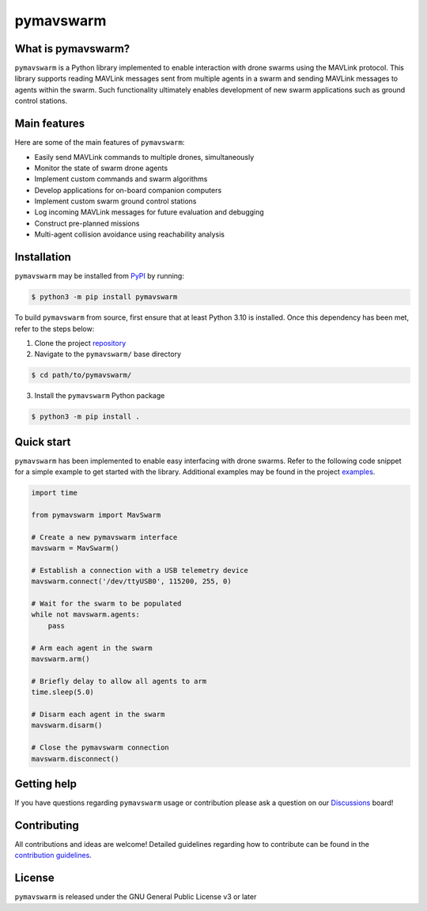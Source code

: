 ==========
pymavswarm
==========

.. raw:: html
    
    <p align="left">
        <a href="https://pypi.org/project/pymavswarm/">
            <img src="https://img.shields.io/pypi/v/pymavswarm?color=gr" alt="PyPI Version" />
        </a>
        <a href="https://github.com/unl-nimbus-lab/pymavswarm/commits/main">
            <img src="https://img.shields.io/github/commit-activity/m/unl-nimbus-lab/pymavswarm" alt="Contribution Frequency" />
        </a>
        <a href="https://github.com/unl-nimbus-lab/pymavswarm/blob/main/LICENSE">
            <img src="https://img.shields.io/github/license/unl-nimbus-lab/pymavswarm" alt="License: GPLv3" />
        </a>
        <a href="https://github.com/unl-nimbus-lab/pymavswarm/issues">
            <img src="https://img.shields.io/github/issues/unl-nimbus-lab/pymavswarm?color=purple" alt="Open Issues" />
        </a>
    </p>

What is pymavswarm?
-------------------

``pymavswarm`` is a Python library implemented to enable interaction with drone
swarms using the MAVLink protocol. This library supports reading MAVLink
messages sent from multiple agents in a swarm and sending MAVLink messages to
agents within the swarm. Such functionality ultimately enables development of
new swarm applications such as ground control stations.

Main features
-------------

Here are some of the main features of ``pymavswarm``:

- Easily send MAVLink commands to multiple drones, simultaneously
- Monitor the state of swarm drone agents
- Implement custom commands and swarm algorithms
- Develop applications for on-board companion computers
- Implement custom swarm ground control stations
- Log incoming MAVLink messages for future evaluation and debugging
- Construct pre-planned missions
- Multi-agent collision avoidance using reachability analysis

Installation
------------

``pymavswarm`` may be installed from `PyPI`_ by running:

.. _PyPI: https://pypi.org/project/pymavswarm/#description

.. code-block:: console

    $ python3 -m pip install pymavswarm

To build ``pymavswarm`` from source, first ensure that at least Python 3.10 is
installed. Once this dependency has been met, refer to the steps below:

1. Clone the project `repository`_
2. Navigate to the ``pymavswarm/`` base directory

.. _repository: https://github.com/unl-nimbus-lab/pymavswarm

.. code-block:: console

    $ cd path/to/pymavswarm/

3. Install the ``pymavswarm`` Python package

.. code-block:: console

    $ python3 -m pip install .

Quick start
-----------

``pymavswarm`` has been implemented to enable easy interfacing with drone
swarms. Refer to the following code snippet for a simple example to get started
with the library. Additional examples may be found in the project `examples`_.

.. _examples: https://github.com/unl-nimbus-lab/pymavswarm/tree/main/examples

.. code-block:: python

    import time

    from pymavswarm import MavSwarm

    # Create a new pymavswarm interface
    mavswarm = MavSwarm()

    # Establish a connection with a USB telemetry device
    mavswarm.connect('/dev/ttyUSB0', 115200, 255, 0)

    # Wait for the swarm to be populated
    while not mavswarm.agents:
        pass

    # Arm each agent in the swarm
    mavswarm.arm()

    # Briefly delay to allow all agents to arm
    time.sleep(5.0)

    # Disarm each agent in the swarm
    mavswarm.disarm()

    # Close the pymavswarm connection
    mavswarm.disconnect()

Getting help
------------

If you have questions regarding ``pymavswarm`` usage or contribution please ask a
question on our `Discussions`_ board!

.. _Discussions: https://github.com/unl-nimbus-lab/pymavswarm/discussions

Contributing
------------

All contributions and ideas are welcome! Detailed guidelines regarding how to
contribute can be found in the `contribution guidelines`_.

.. _contribution guidelines: https://github.com/unl-nimbus-lab/pymavswarm/blob/main/.github/CONTRIBUTING.md

License
-------

``pymavswarm`` is released under the GNU General Public License v3 or later
